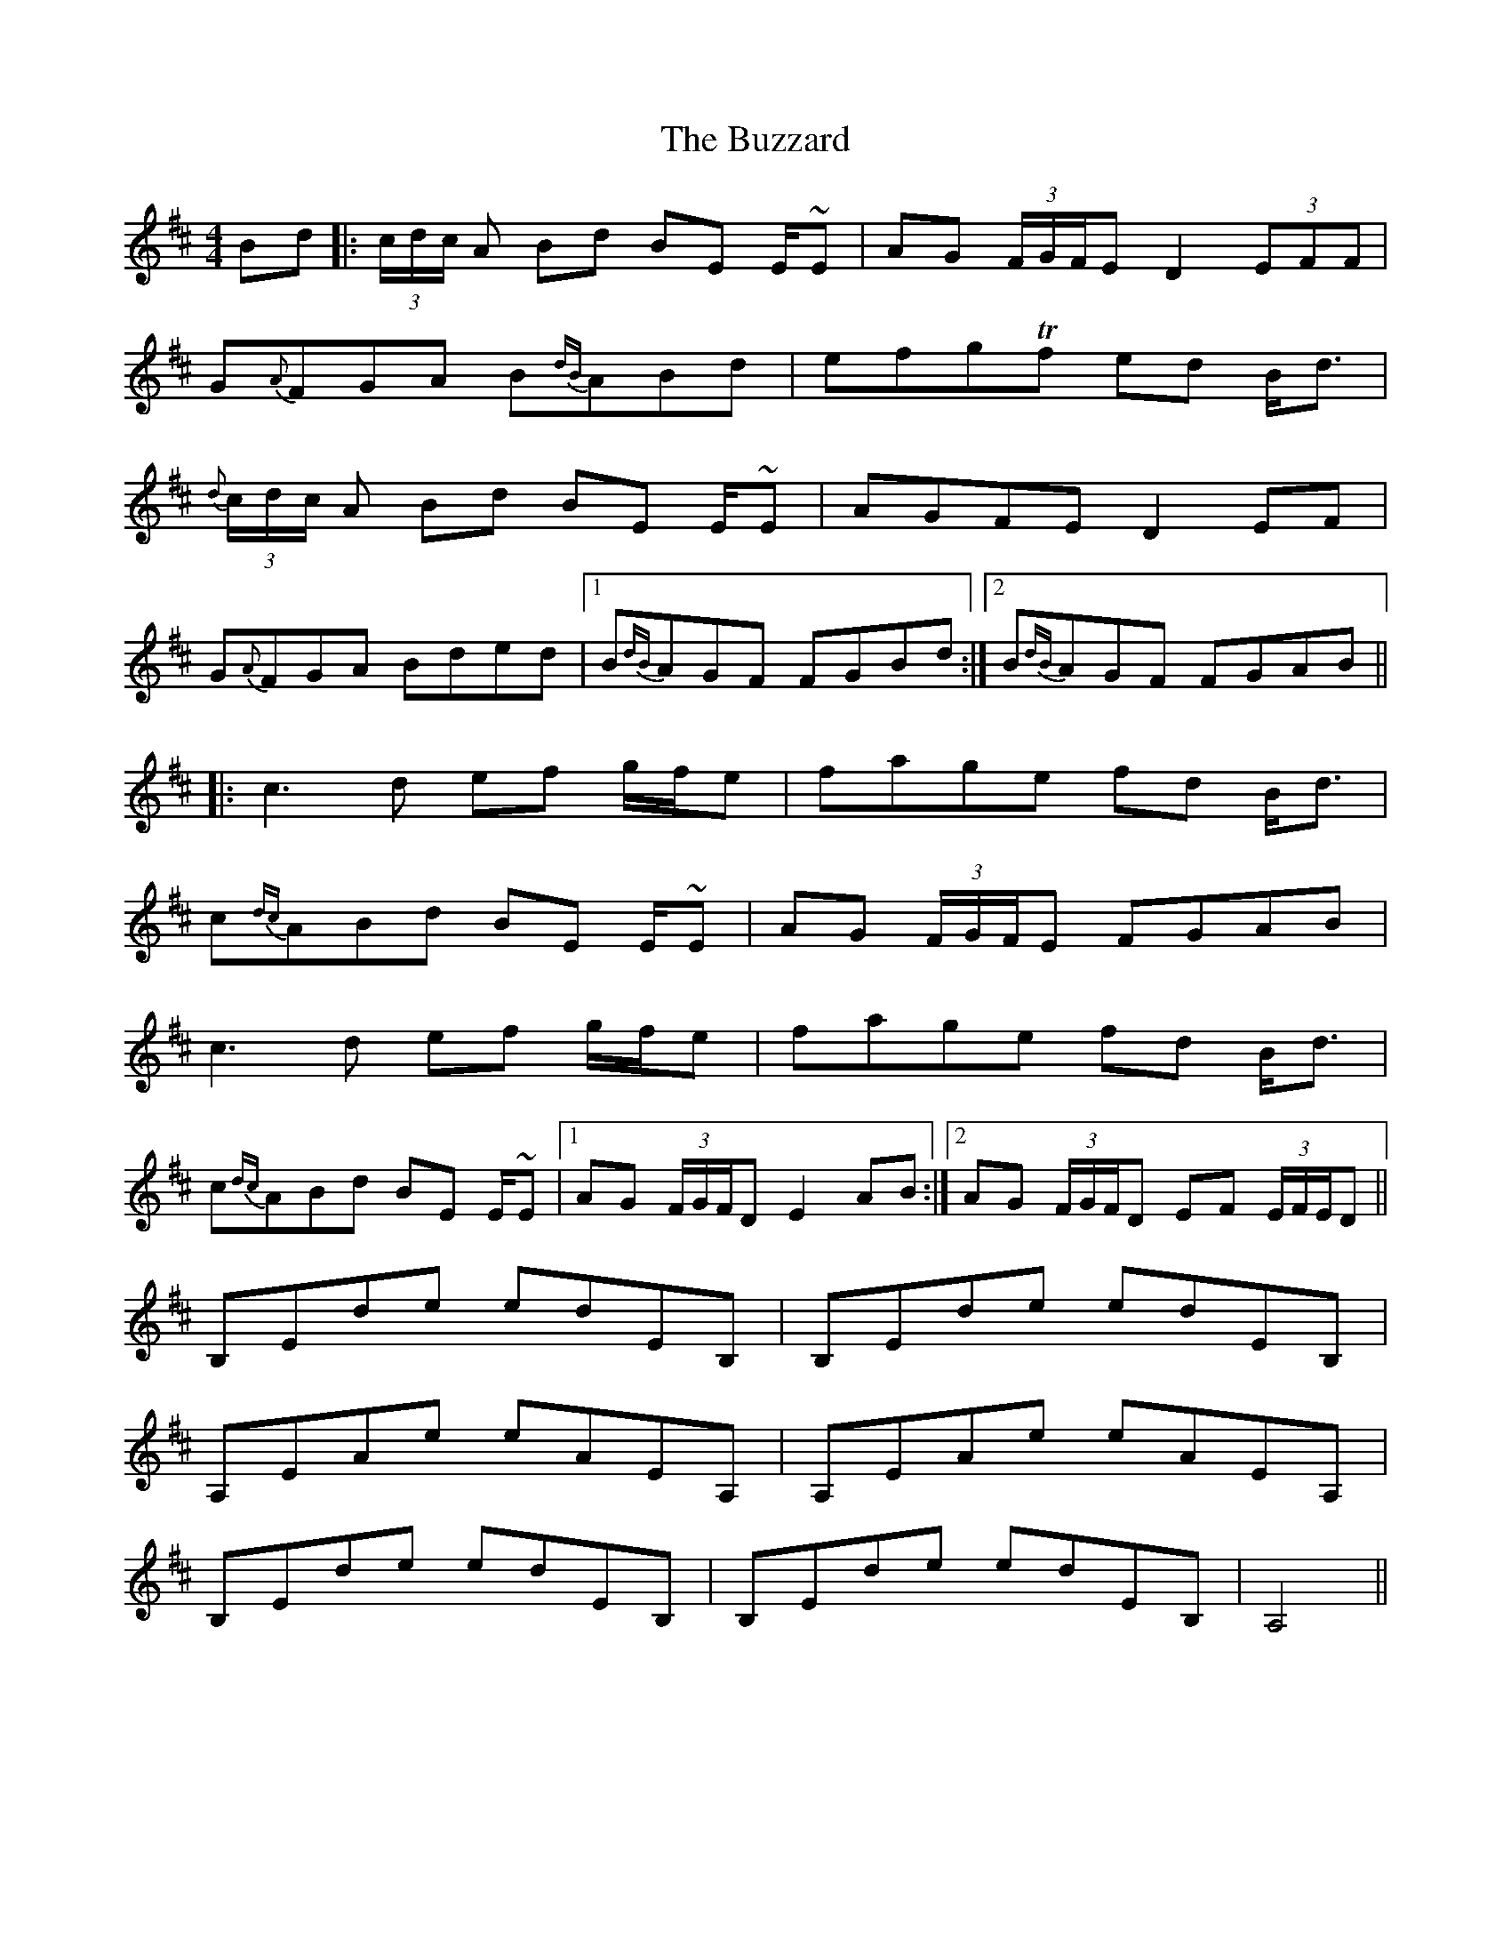 X: 5656
T: Buzzard, The
R: reel
M: 4/4
K: Bminor
Bd|:(3c/d/c/ A Bd BE E/~3/2E|AG (3F/G/F/E D2 (3EFF|
G{A}FGA B{dB}ABd|efgTf ed B<d|
{d}(3c/d/c/ A Bd BE E/~3/2E|AGFE D2 EF|
G{A}FGA Bded|1 B{dB}AGF FGBd:|2 B{dB}AGF FGAB||
|:c3 d ef g/f/e|fage fd B<d|
c{dc}ABd BE E/~3/2E|AG (3F/G/F/E FGAB|
c3 d ef g/f/e|fage fd B<d|
c{dc}ABd BE E/~3/2E|1 AG (3F/G/F/D E2 AB:|2 AG (3F/G/F/D EF (3E/F/E/D||
B,Ede edEB,|B,Ede edEB,|
A,EAe eAEA,|A,EAe eAEA,|
B,Ede edEB,|B,Ede edEB,|A,4||

